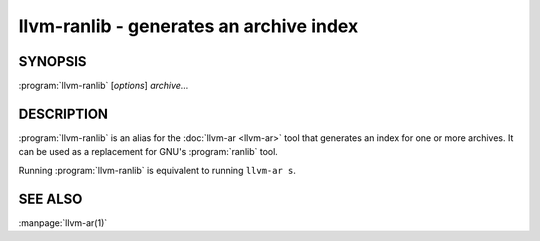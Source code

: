 llvm-ranlib - generates an archive index
========================================

.. program:: llvm-ranlib

SYNOPSIS
--------

:program:`llvm-ranlib` [*options*] *archive...*

DESCRIPTION
-----------

:program:`llvm-ranlib` is an alias for the :doc:`llvm-ar <llvm-ar>` tool that
generates an index for one or more archives. It can be used as a replacement for GNU's
:program:`ranlib` tool.

Running :program:`llvm-ranlib` is equivalent to running ``llvm-ar s``.

SEE ALSO
--------

:manpage:`llvm-ar(1)`
